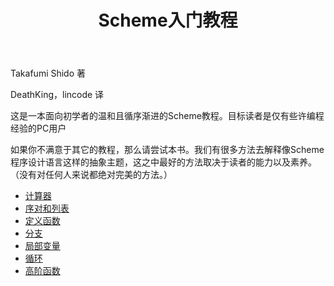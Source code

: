 #+TITLE: Scheme入门教程
#+HTML_HEAD: <link rel="stylesheet" type="text/css" href="css/main.css" />
#+OPTIONS: num:nil timestamp:nil

Takafumi Shido 著

DeathKing，lincode 译  

这是一本面向初学者的温和且循序渐进的Scheme教程。目标读者是仅有些许编程经验的PC用户

如果你不满意于其它的教程，那么请尝试本书。我们有很多方法去解释像Scheme程序设计语言这样的抽象主题，这之中最好的方法取决于读者的能力以及素养。（没有对任何人来说都绝对完美的方法。）


+ [[file:calculator.org][计算器]]
+ [[file:pair_list.org][序对和列表]]
+ [[file:function.org][定义函数]]
+ [[file:branch.org][分支]]
+ [[file:local_variable.org][局部变量]]
+ [[file:loop.org][循环]]
+ [[file:high_order_function.org][高阶函数]]
